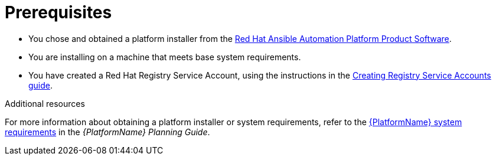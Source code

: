 [id="aap-installation-prereqs"]

= Prerequisites

[role="_abstract"]

* You chose and obtained a platform installer from the link:https://access.redhat.com/downloads/content/480/ver=2.1/rhel---8/2.1/x86_64/product-software[Red Hat Ansible Automation Platform Product Software].
* You are installing on a machine that meets base system requirements.
* You have created a Red Hat Registry Service Account, using the instructions in the link:https://access.redhat.com/RegistryAuthentication#creating-registry-service-accounts-6[Creating Registry Service Accounts guide].

[role="_additional-resources"]
.Additional resources
For more information about obtaining a platform installer or system requirements, refer to the link:https://access.redhat.com/documentation/en-us/red_hat_ansible_automation_platform/{PlatformVers}/html/red_hat_ansible_automation_platform_planning_guide/planning-installation#red_hat_ansible_automation_platform_system_requirements[{PlatformName} system requirements] in the _{PlatformName} Planning Guide_.
